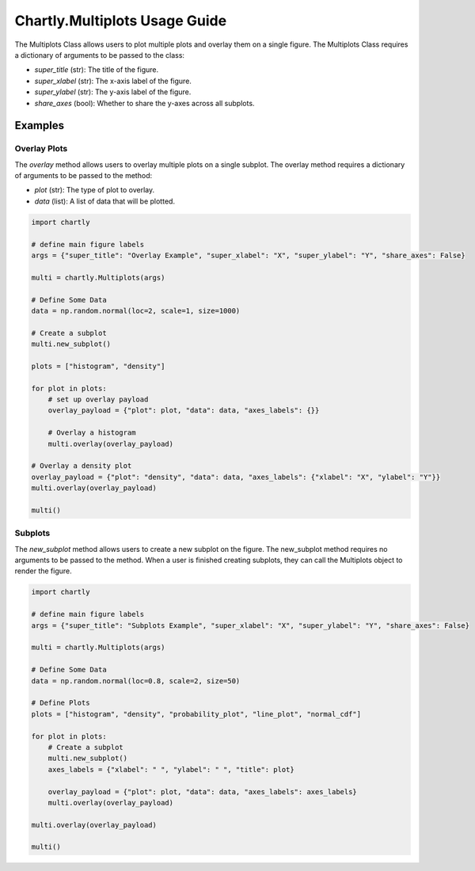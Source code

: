 Chartly.Multiplots Usage Guide
===============================

The Multiplots Class allows users to plot multiple plots and overlay them on a single figure. The Multiplots Class requires a dictionary of arguments to be passed to the class:

- `super_title` (str): The title of the figure.
- `super_xlabel` (str): The x-axis label of the figure.
- `super_ylabel` (str): The y-axis label of the figure.
- `share_axes` (bool): Whether to share the y-axes across all subplots.


Examples
--------

Overlay Plots
~~~~~~~~~~~~~

The `overlay` method allows users to overlay multiple plots on a single subplot. The overlay method requires a dictionary of arguments to be passed to the method:

- `plot` (str): The type of plot to overlay.
- `data` (list): A list of data that will be plotted.



.. code-block:: python

    import chartly

    # define main figure labels
    args = {"super_title": "Overlay Example", "super_xlabel": "X", "super_ylabel": "Y", "share_axes": False}

    multi = chartly.Multiplots(args)

    # Define Some Data
    data = np.random.normal(loc=2, scale=1, size=1000)

    # Create a subplot
    multi.new_subplot()

    plots = ["histogram", "density"]

    for plot in plots:
        # set up overlay payload
        overlay_payload = {"plot": plot, "data": data, "axes_labels": {}}

        # Overlay a histogram
        multi.overlay(overlay_payload)

    # Overlay a density plot
    overlay_payload = {"plot": "density", "data": data, "axes_labels": {"xlabel": "X", "ylabel": "Y"}}
    multi.overlay(overlay_payload)

    multi()


.. image:: https://clidapp.s3.amazonaws.com/static/server/img/overlay_hetero_eg.jpg
    :alt: OverlayHeteroExample
    :align: center


Subplots
~~~~~~~~

The `new_subplot` method allows users to create a new subplot on the figure. The new_subplot method requires no arguments to be passed to the method. When a user is finished creating subplots, they can call the Multiplots object to render the figure.


.. code-block:: python

    import chartly

    # define main figure labels
    args = {"super_title": "Subplots Example", "super_xlabel": "X", "super_ylabel": "Y", "share_axes": False}

    multi = chartly.Multiplots(args)

    # Define Some Data
    data = np.random.normal(loc=0.8, scale=2, size=50)

    # Define Plots
    plots = ["histogram", "density", "probability_plot", "line_plot", "normal_cdf"]

    for plot in plots:
        # Create a subplot
        multi.new_subplot()
        axes_labels = {"xlabel": " ", "ylabel": " ", "title": plot}

        overlay_payload = {"plot": plot, "data": data, "axes_labels": axes_labels}
        multi.overlay(overlay_payload)

    multi.overlay(overlay_payload)

    multi()

.. image:: https://clidapp.s3.amazonaws.com/static/server/img/subplots_eg.jpg
    :alt: SubplotsExample
    :align: center

